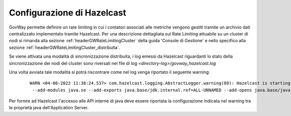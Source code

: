 .. _finalizzazioneHazelcast:

Configurazione di Hazelcast
------------------------------

GovWay permette definire un rate limiting in cui i contatori associati alle metriche vengono gestiti tramite un archivio dati centralizzato implementato tramite Hazelcast. Per una descrizione dettagliata sul Rate Limiting attuabile su un cluster di nodi si rimanda alla sezione :ref:`headerGWRateLimitingCluster` della guida 'Console di Gestione' e nello specifico alla sezione :ref:`headerGWRateLimitingCluster_distribuita`.

Se viene attivata una modalità di sincronizzazione distribuita, i log emessi da Hazelcast riguardanti lo stato della sincronizzazione dei nodi del cluster sono riversati nel file di log *<directory-log>/govway_hazelcast.log*

Una volta avviata tale modalità si potrà riscontrare come nel log venga riportato il seguente warning:

   ::

        WARN <04-06-2022 11:38:24.537> com.hazelcast.logging.AbstractLogger.warning(89): Hazelcast is starting in a Java modular environment (Java 9 and newer) but without proper access to required Java packages. Use additional Java arguments to provide Hazelcast access to Java internal API. The internal API access is used to get the best performance results. Arguments to be used:
         --add-modules java.se --add-exports java.base/jdk.internal.ref=ALL-UNNAMED --add-opens java.base/java.lang=ALL-UNNAMED --add-opens java.base/java.nio=ALL-UNNAMED --add-opens java.base/sun.nio.ch=ALL-UNNAMED --add-opens java.management/sun.management=ALL-UNNAMED --add-opens jdk.management/com.sun.management.internal=ALL-UNNAMED 

Per fornire ad Hazelcast l'accesso alle API interne di java deve essere riportata la configurazione indicata nel warning tra le proprietà java dell'Application Server.
